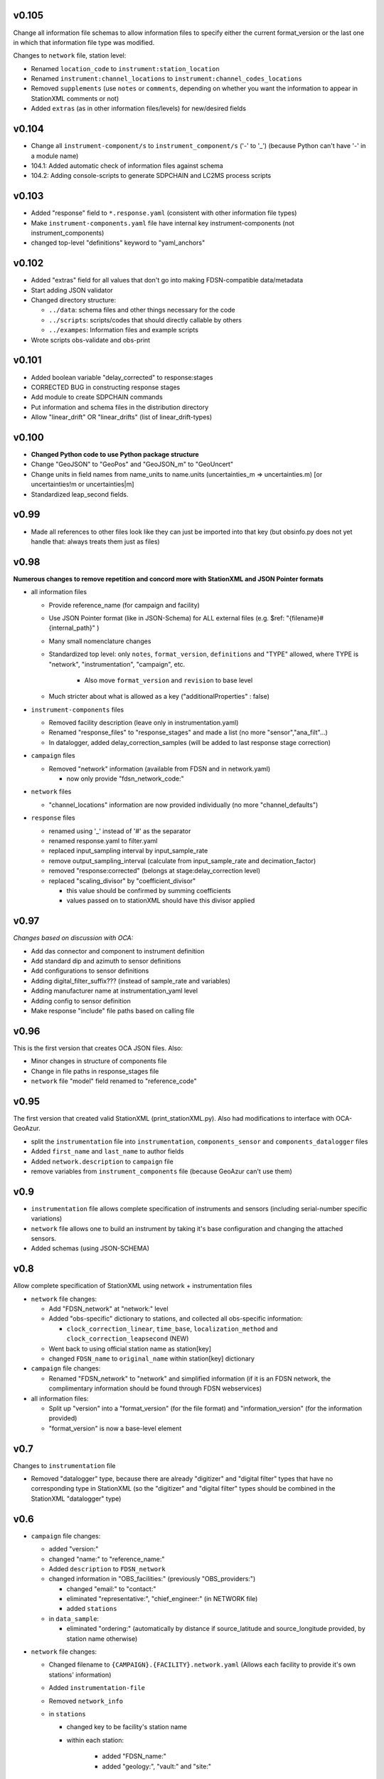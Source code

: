v0.105
------

Change all information file schemas to allow information files to specify either the current format_version or
the last one in which that information file type was modified.

Changes to ``network`` file, station level:

* Renamed ``location_code`` to ``instrument:station_location``
* Renamed ``instrument:channel_locations`` to ``instrument:channel_codes_locations``
* Removed ``supplements`` (use ``notes`` or ``comments``, depending on whether you want the information to appear
  in StationXML comments or not)
* Added ``extras`` (as in other information files/levels) for new/desired fields
  
v0.104
------

* Change all ``instrument-component/s`` to ``instrument_component/s`` ('-' to '_') 
  (because Python can't have '-' in a module name)
* 104.1: Added automatic check of information files against schema
* 104.2: Adding console-scripts to generate SDPCHAIN and LC2MS process scripts
  
v0.103
------

* Added "response" field to ``*.response.yaml`` (consistent with other information file types)
* Make ``instrument-components.yaml`` file have internal key instrument-components (not instrument_components)     
* changed top-level "definitions" keyword to "yaml_anchors"
  
v0.102
------

* Added "extras" field for all values that don't go into making FDSN-compatible data/metadata
* Start adding JSON validator
* Changed directory structure:

  * ``../data``: schema files and other things necessary for the code
  * ``../scripts``: scripts/codes that should directly callable by others
  * ``../exampes``:  Information files and example scripts
  
* Wrote scripts obs-validate and obs-print

v0.101
------

* Added boolean variable "delay_corrected" to response:stages
* CORRECTED BUG in constructing response stages
* Add module to create SDPCHAIN commands
* Put information and schema files in the distribution directory
* Allow "linear_drift" OR "linear_drifts" (list of linear_drift-types)
      
v0.100
------

* **Changed Python code to use Python package structure**
* Change "GeoJSON" to "GeoPos" and "GeoJSON_m" to "GeoUncert"
* Change units in field names from name_units to name.units 
  (uncertainties_m => uncertainties.m) [or uncertainties!m or uncertainties|m]
* Standardized leap_second fields.
                            
v0.99
------

* Made all references to other files look like they can just be imported into that key
  (but obsinfo.py does not yet handle that: always treats them just as files)   
  
             
v0.98
------

**Numerous changes to remove repetition and concord more with StationXML and
JSON Pointer formats**

* all information files

  - Provide reference_name (for campaign and facility)
  - Use JSON Pointer format (like in JSON-Schema) for ALL external files 
    (e.g. $ref: "{filename}#{internal_path}" )
  - Many small nomenclature changes
  - Standardized top level: only ``notes``, ``format_version``, ``definitions`` and
    "TYPE" allowed, where TYPE is "network", "instrumentation", "campaign", etc.
    
     - Also move ``format_version`` and ``revision`` to base level
     
  - Much stricter about what is allowed as a key ("additionalProperties" : false)
  
* ``instrument-components`` files

  - Removed facility description (leave only in instrumentation.yaml)
  - Renamed "response_files" to "response_stages" and made a list (no more "sensor","ana_filt"...)
  - In datalogger, added delay_correction_samples (will be added to last response stage correction)
  
* ``campaign`` files

  - Removed "network" information (available from FDSN and in network.yaml)
  
    - now only provide "fdsn_network_code:"
    
* ``network`` files

  - "channel_locations" information are now provided individually (no more "channel_defaults")
  
* ``response`` files

  - renamed using '_' instead of '#' as the separator
  - renamed response.yaml to filter.yaml
  - replaced input_sampling interval by input_sample_rate
  - remove output_sampling_interval (calculate from input_sample_rate and decimation_factor)
  - removed "response:corrected" (belongs at stage:delay_correction level)
  - replaced "scaling_divisor" by "coefficient_divisor"
  
    - this value should be confirmed by summing coefficients
    - values passed on to stationXML should have this divisor applied

v0.97
------

*Changes based on discussion with OCA:*

- Add das connector and component to instrument definition
- Add standard dip and azimuth to sensor definitions
- Add configurations to sensor definitions
- Adding digital_filter_suffix??? (instead of sample_rate and variables)
- Adding manufacturer name at instrumentation_yaml level
- Adding config to sensor definition
- Make response "include" file paths based on calling file
    
v0.96
------

This is the first version that creates OCA JSON files. Also:

- Minor changes in structure of components file
- Change in file paths in response_stages file
- ``network`` file "model" field renamed to "reference_code"

v0.95
------

The first version that created valid StationXML (print_stationXML.py).  Also
had modifications to interface with OCA-GeoAzur.

- split the ``instrumentation`` file into ``instrumentation``, ``components_sensor``
  and ``components_datalogger`` files
- Added ``first_name`` and ``last_name`` to author fields
- Added ``network.description`` to ``campaign`` file 
- remove variables from ``instrument_components`` file (because GeoAzur can't use them)


v0.9
------

- ``instrumentation`` file allows complete specification of instruments and
  sensors (including serial-number specific variations)
- ``network`` file allows one to build an instrument by taking it's base
  configuration and changing the attached sensors.
- Added schemas (using JSON-SCHEMA)

v0.8
------

Allow complete specification of StationXML using network + instrumentation files

- ``network`` file changes: 

  - Add "FDSN_network" at "network:" level
  - Added "obs-specific" dictionary to stations, and collected all obs-specific 
    information:
    
    - ``clock_correction_linear``, ``time_base``, ``localization_method`` and
      ``clock_correction_leapsecond`` (NEW)
      
  - Went back to using official station name as station[key]
  - changed ``FDSN_name`` to ``original_name`` within station[key] dictionary
  
- ``campaign`` file changes: 

  - Renamed "FDSN_network" to "network" and simplified information (if it is
    an FDSN network, the complimentary information should be found through FDSN
    webservices)
    
- all information files:

  - Split up "version" into a "format_version" (for the file format) and
    "information_version" (for the information provided)
  - "format_version" is now a base-level element 
  
v0.7
------

Changes to ``instrumentation`` file

- Removed "datalogger" type, because there are already "digitizer" and 
  "digital filter" types that have no corresponding type in StationXML
  (so the "digitizer" and "digital filter" types should be combined
  in the StationXML "datalogger" type)

v0.6
------

- ``campaign`` file changes:

  - added "version:"
  - changed "name:" to "reference_name:"
  - Added ``description`` to ``FDSN_network``
  - changed information in "OBS_facilities:" (previously "OBS_providers:")
  
    - changed "email:" to "contact:"
    - eliminated "representative:", "chief_engineer:" (in NETWORK file)
    - added ``stations``
    
  - in ``data_sample``:
  
    - eliminated "ordering:" (automatically by distance if source_latitude
      and source_longitude provided, by station name otherwise)
      
- ``network`` file changes: 

  - Changed filename to ``{CAMPAIGN}.{FACILITY}.network.yaml``
    (Allows each facility to provide it's own stations' information)
  - Added ``instrumentation-file``
  - Removed ``network_info``
  - in ``stations``
  
    - changed key to be facility's station name
    - within each station:
    
          - added "FDSN_name:"
          - added "geology:", "vault:" and "site:"
            
- ``instrumentation`` file changes: 

  - Add "response_directory:" (absolute or relative pathname)
  - Serial numbers: changed default string from "Default" to "generic"
                
v0.5
------

``instrumentation`` file changes: 

- Add parameters allowing full specification of StationXML
  ``<Equipment>``, ``<Datalogger>``, ``<Preamplifier>`` and ``<Sensor>`` fields.
- Add "dip" and "azimuth" for each channel.
  - Made instances self-contained (at the expense of some streamlining).
